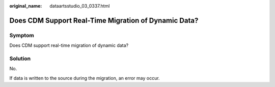:original_name: dataartsstudio_03_0337.html

.. _dataartsstudio_03_0337:

Does CDM Support Real-Time Migration of Dynamic Data?
=====================================================

Symptom
-------

Does CDM support real-time migration of dynamic data?

Solution
--------

No.

If data is written to the source during the migration, an error may occur.
